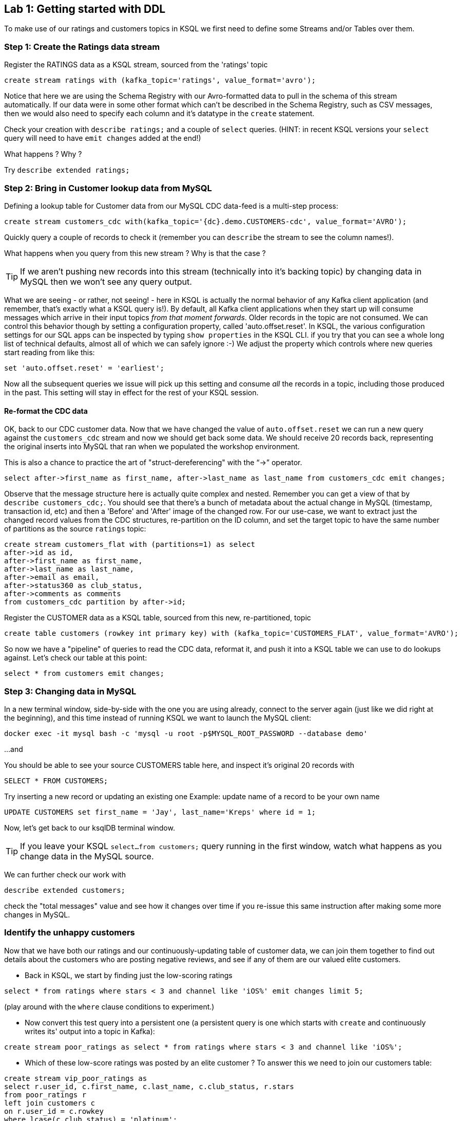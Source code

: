 == Lab {counter:labs}: Getting started with DDL

To make use of our ratings and customers topics in KSQL we first need to define some Streams and/or Tables over them.

=== Step {counter:steps-uc3}: Create the Ratings data stream
Register the RATINGS data as a KSQL stream, sourced from the 'ratings' topic
[source,sql]
----
create stream ratings with (kafka_topic='ratings', value_format='avro');
----
Notice that here we are using the Schema Registry with our Avro-formatted data to pull in the schema of this stream automatically.
If our data were in some other format which can't be described in the Schema Registry, such as CSV messages, then we would also need to specify each column and it's datatype in the `create` statement.

Check your creation with `describe ratings;` and a couple of `select` queries. (HINT: in recent KSQL versions your `select` query will need to have `emit changes` added at the end!)

What happens ? Why ?

Try `describe extended ratings;`

=== Step {counter:steps-uc3}: Bring in Customer lookup data from MySQL

Defining a lookup table for Customer data from our MySQL CDC data-feed is a multi-step process:
[source,sql]
----
create stream customers_cdc with(kafka_topic='{dc}.demo.CUSTOMERS-cdc', value_format='AVRO');
----
Quickly query a couple of records to check it (remember you can `describe` the stream to see the column names!).

What happens when you query from this new stream ? Why is that the case ?


[TIP]
====
If we aren't pushing new records into this stream (technically into it's backing topic) by changing data in MySQL
then we won't see any query output.
====

What we are seeing - or rather, not seeing! - here in KSQL is actually the normal behavior of any Kafka client application (and remember, that's exactly what a KSQL query is!). By default, all Kafka client applications when they start up will consume messages which arrive in their input topics _from that moment forwards_. Older records in the topic are not consumed.
We can control this behavior though by setting a configuration property, called 'auto.offset.reset'. In KSQL, the various configuration settings for our SQL apps can be inspected by typing `show properties` in the KSQL CLI. if you try that you can see a whole long list of technical defaults, almost all of which we can safely ignore :-)  We adjust the property which controls where new queries start reading from like this:
[source,sql]
----
set 'auto.offset.reset' = 'earliest';
----
Now all the subsequent queries we issue will pick up this setting and consume _all_ the records in a topic, including those produced in the past. This setting will stay in effect for the rest of your KSQL session.

==== Re-format the CDC data

OK, back to our CDC customer data. Now that we have changed the value of `auto.offset.reset` we can run a new query against the `customers_cdc` stream and now we should get back some data. We should receive 20 records back, representing the original inserts into MySQL that ran when we populated the workshop environment.

This is also a chance to practice the art of "struct-dereferencing" with the "`->`" operator.
[source,sql]
----
select after->first_name as first_name, after->last_name as last_name from customers_cdc emit changes;
----

Observe that the message structure here is actually quite complex and nested. Remember you can get a view of that by `describe customers_cdc;`. You should see that there's a bunch of metadata about the actual change in MySQL (timestamp, transaction id, etc) and then a 'Before' and 'After' image of the changed row.
For our use-case, we want to extract just the changed record values from the CDC structures, re-partition on the ID column, and set the target topic to have the same number of partitions as the source `ratings` topic:
[source,sql]
----
create stream customers_flat with (partitions=1) as select
after->id as id,
after->first_name as first_name,
after->last_name as last_name,
after->email as email,
after->status360 as club_status,
after->comments as comments
from customers_cdc partition by after->id;
----
Register the CUSTOMER data as a KSQL table, sourced from this new, re-partitioned, topic
[source,sql]
----
create table customers (rowkey int primary key) with (kafka_topic='CUSTOMERS_FLAT', value_format='AVRO');
----

So now we have a "pipeline" of queries to read the CDC data, reformat it, and push it into a KSQL table we can use to do lookups against. Let's check our table at this point:
[source,sql]
----
select * from customers emit changes;
----


=== Step {counter:steps-uc3}: Changing data in MySQL
In a new terminal window, side-by-side with the one you are using already, connect to the server again (just like we did right at the beginning), and this time instead of running KSQL we want to launch the MySQL client:
[source,bash]
----
docker exec -it mysql bash -c 'mysql -u root -p$MYSQL_ROOT_PASSWORD --database demo'
----

...and

You should be able to see your source CUSTOMERS table here, and inspect it's original 20 records with 

[source,sql]
----
SELECT * FROM CUSTOMERS;
----

Try inserting a new record or updating an existing one
Example: update name of a record to be your own name
[source,sql]
----
UPDATE CUSTOMERS set first_name = 'Jay', last_name='Kreps' where id = 1;
----

Now, let's get back to our ksqlDB terminal window.

[TIP]
====
If you leave your KSQL `select...from customers;` query running in the first window, watch what happens as you change data in the MySQL source.
====

We can further check our work with
[source,sql]
----
describe extended customers;
----
check the "total messages" value and see how it changes over time if you re-issue this same instruction after making some more changes in MySQL.


=== Identify the unhappy customers

Now that we have both our ratings and our continuously-updating table of customer data, we can join them together
 to find out details about the customers who are posting negative reviews, and see if any of them are our valued elite customers.

* Back in KSQL, we start by finding just the low-scoring ratings
[source,sql]
----
select * from ratings where stars < 3 and channel like 'iOS%' emit changes limit 5;
----
(play around with the `where` clause conditions to experiment.)

* Now convert this test query into a persistent one (a persistent query is one which starts with `create` and continuously writes its' output into a topic in Kafka):
[source,sql]
----
create stream poor_ratings as select * from ratings where stars < 3 and channel like 'iOS%';
----

* Which of these low-score ratings was posted by an elite customer ? To answer this we need to join our customers table:
[source,sql]
----
create stream vip_poor_ratings as
select r.user_id, c.first_name, c.last_name, c.club_status, r.stars
from poor_ratings r
left join customers c
on r.user_id = c.rowkey
where lcase(c.club_status) = 'platinum';
----

* What do you think would happen if you went and changed the `club_status` of a customer while this join query is running ?

Let's try that!


=== Monitoring our Queries

So what's actually happening under the covers here ? Let's see all our running queries:
[source,sql]
----
show queries;
explain <query_id>;  (case sensitive!)
----

==== View Consumer Lag for a Query


Over in the Control Center browser window, navigate to 'Consumers' and, in the table of consumer groups, try to find the one for our join query and click on it.
[TIP]
====
All the names are prefixed with '_confluent_ksql_' plus the ID of the query, as shown in the output of `explain queries`.
====

What do we see ?

It's also possible (although not setup in this lab environment) to monitor a series of JMX metrics for each running query.

== Application Overview
Also in the Control Center browser window, now select 'ksqlDB' in the left navigation bar. The summary table which gets displayed on the right will give us an overview of how many queries are continuously running within this application.

Now click into the application itself (here called just 'KSQL') and we can see the browser-based version of the CLI tool but the thing we want to focus on next is the 'Flow' tab where we can see the overview of how our new application is composed and even sample records from each stage by clicking it.

== Extra Credit

Time permitting, let's explore the following ideas:

  * which customers are so upset that they post multiple bad ratings in quick succession ? Perhaps we want to route those complaints direct to our Customer Care team to do some outreach...

[source,sql]
----
select first_name, 
last_name, 
count(*) as rating_count,
timestamptostring(windowStart,'yyyy-MM-dd HH:mm:ss','Asia/Singapore') "WINDOW_START_TIME",
timestamptostring(windowEnd,'yyyy-MM-dd HH:mm:ss', 'Asia/Singapore') "WINDOW_END_TIME"
from vip_poor_ratings
window tumbling (size 5 minutes)
group by first_name, last_name
having count(*) > 1 emit changes;
----
This may take a minute or two to return any data as we are now waiting for the random data generator which populates the orginal 'ratings' to produce the needed set of output.

And of course we could prefix this query with `create table very_unhappy_vips as ...` to continuously record the output.


== Follow-on Discussion Points

* UDFs
* Testing tools

* mask the actual user names in the ouput
* explore and describe the available functions
* create a new stream over a topic that doesn't exist yet
* use `insert...values` to write a couple of test records into this new topic
* join it to one of our existing streams or tables

== Further resources

Don't forget to check out the #ksql channel on our https://slackpass.io/confluentcommunity[Community Slack group]
